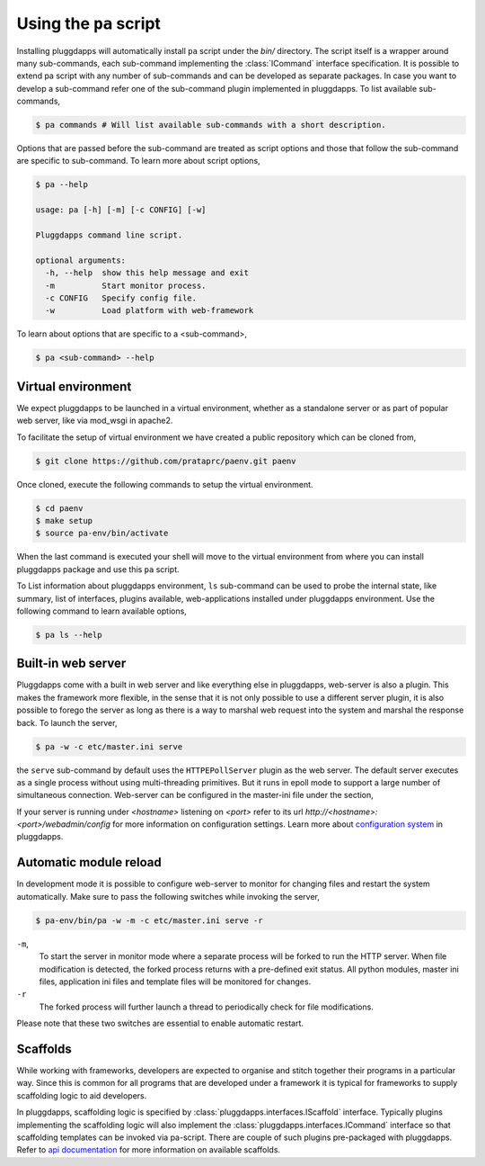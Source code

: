 Using the ``pa`` script
=======================

Installing pluggdapps will automatically install ``pa`` script under the
`bin/` directory. The script itself is a wrapper around many sub-commands,
each sub-command implementing the :class:`ICommand` interface specification.
It is possible to extend pa script with any number of sub-commands and can be
developed as separate packages. In case you want to develop a sub-command
refer one of the sub-command plugin implemented in pluggdapps. To list 
available sub-commands,

.. code-block:: bash

    $ pa commands # Will list available sub-commands with a short description.

Options that are passed before the sub-command are treated as script options 
and those that follow the sub-command are specific to sub-command. To learn 
more about script options,

.. code-block:: bash

    $ pa --help

    usage: pa [-h] [-m] [-c CONFIG] [-w]

    Pluggdapps command line script.

    optional arguments:
      -h, --help  show this help message and exit
      -m          Start monitor process.
      -c CONFIG   Specify config file.
      -w          Load platform with web-framework

To learn about options that are specific to a <sub-command>, 

.. code-block:: bash

    $ pa <sub-command> --help

Virtual environment
-------------------

We expect pluggdapps to be launched in a virtual environment, whether as a
standalone server or as part of popular web server, like via mod_wsgi in
apache2.

To facilitate the setup of virtual environment we have created a public
repository which can be cloned from,

.. code-block:: bash

    $ git clone https://github.com/prataprc/paenv.git paenv

Once cloned, execute the following commands to setup the virtual environment.

.. code-block:: bash

    $ cd paenv
    $ make setup
    $ source pa-env/bin/activate

When the last command is executed your shell will move to the virtual
environment from where you can install pluggdapps package and use this ``pa``
script.


To List information about pluggdapps environment, ``ls`` sub-command can be
used to probe the internal state, like summary, list of interfaces, plugins
available, web-applications installed under pluggdapps environment. Use the
following command to learn available options,

.. code-block:: bash

    $ pa ls --help

Built-in web server
-------------------

Pluggdapps come with a built in web server and like everything else in
pluggdapps, web-server is also a plugin. This makes the framework more
flexible, in the sense that it is not only possible to use a different
server plugin, it is also possible to forego the server as long as there is a
way to marshal web request into the system and marshal the response back. To
launch the server,

.. code-block:: bash

    $ pa -w -c etc/master.ini serve

the ``serve`` sub-command by default uses the ``HTTPEPollServer`` plugin as
the web server. The default server executes as a single process without using
multi-threading primitives. But it runs in epoll mode to support a large
number of simultaneous connection. Web-server can be configured in the 
master-ini file under the section,

.. code-block:: ini
    :linenos:

    [plugin:pluggdapps.HTTPEPollServer]
    host = localhost
    port = 8080
    backlog = 200
    poll_threshold = 2000

If your server is running under `<hostname>` listening on `<port>` refer to its
url `http://<hostname>:<port>/webadmin/config` for more information on 
configuration settings. Learn more about `configuration system <config.html>`_
in pluggdapps.

Automatic module reload
-----------------------

In development mode it is possible to configure web-server to monitor for
changing files and restart the system automatically. Make sure to pass the 
following switches while invoking the server,

.. code-block:: bash

    $ pa-env/bin/pa -w -m -c etc/master.ini serve -r

``-m``,
    To start the server in monitor mode where a separate process will be
    forked to run the HTTP server. When file modification is detected, the
    forked process returns with a pre-defined exit status. All python modules,
    master ini files, application ini files and template files will be
    monitored for changes.

``-r``
    The forked process will further launch a thread to periodically check for
    file modifications.

Please note that these two switches are essential to enable automatic restart.

Scaffolds
---------

While working with frameworks, developers are expected to organise and stitch
together their programs in a particular way. Since this is common for all
programs that are developed under a framework it is typical for frameworks
to supply scaffolding logic to aid developers.

In pluggdapps, scaffolding logic is specified by 
:class:`pluggdapps.interfaces.IScaffold` interface. Typically plugins
implementing the scaffolding logic will also implement the
:class:`pluggdapps.interfaces.ICommand` interface so that scaffolding
templates can be invoked via pa-script. There are couple of such plugins
pre-packaged with pluggdapps. Refer to 
`api documentation <./modules/scaffolds.html>`_ for more information on
available scaffolds.
